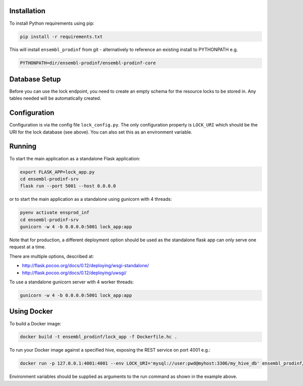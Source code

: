 Installation
============

To install Python requirements using pip:

.. code-block:: bash

  pip install -r requirements.txt

This will install ``ensembl_prodinf`` from git - alternatively to reference an existing install to PYTHONPATH e.g.

.. code-block:: bash

  PYTHONPATH=dir/ensembl-prodinf/ensembl-prodinf-core


Database Setup
==============

Before you can use the lock endpoint, you need to create an empty schema for the resource locks to be stored in. Any tables needed will be automatically created.

Configuration
=============

Configuration is via the config file ``lock_config.py``. The only configuration property is ``LOCK_URI`` which should be the URI for the lock database (see above). You can also set this as an environment variable.

Running
=======

To start the main application as a standalone Flask application:

.. code-block:: bash

  export FLASK_APP=lock_app.py
  cd ensembl-prodinf-srv
  flask run --port 5001 --host 0.0.0.0

or to start the main application as a standalone using gunicorn with 4 threads:

.. code-block:: bash

  pyenv activate ensprod_inf
  cd ensembl-prodinf-srv
  gunicorn -w 4 -b 0.0.0.0:5001 lock_app:app

Note that for production, a different deployment option should be used as the standalone flask app can only serve one request at a time.

There are multiple options, described at:

* http://flask.pocoo.org/docs/0.12/deploying/wsgi-standalone/
* http://flask.pocoo.org/docs/0.12/deploying/uwsgi/

To use a standalone gunicorn server with 4 worker threads:

.. code-block:: bash

  gunicorn -w 4 -b 0.0.0.0:5001 lock_app:app

Using Docker
============

To build a Docker image:

.. code-block:: bash

  docker build -t ensembl_prodinf/lock_app -f Dockerfile.hc .

To run your Docker image against a specified hive, exposing the REST service on port 4001 e.g.:


.. code-block:: bash

  docker run -p 127.0.0.1:4001:4001 --env LOCK_URI='mysql://user:pwd@myhost:3306/my_hive_db' ensembl_prodinf/lock_app

Environment variables should be supplied as arguments to the run command as shown in the example above.
